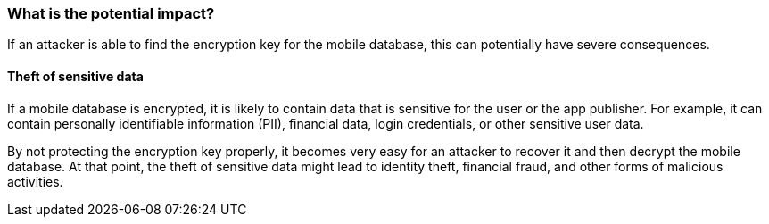 === What is the potential impact?

If an attacker is able to find the encryption key for the mobile database, this can potentially have severe consequences.

==== Theft of sensitive data

If a mobile database is encrypted, it is likely to contain data that is sensitive for the user or the app publisher. For example, it can contain personally identifiable information (PII), financial data, login credentials, or other sensitive user data.

By not protecting the encryption key properly, it becomes very easy for an attacker to recover it and then decrypt the mobile database. At that point, the theft of sensitive data might lead to identity theft, financial fraud, and other forms of malicious activities.

